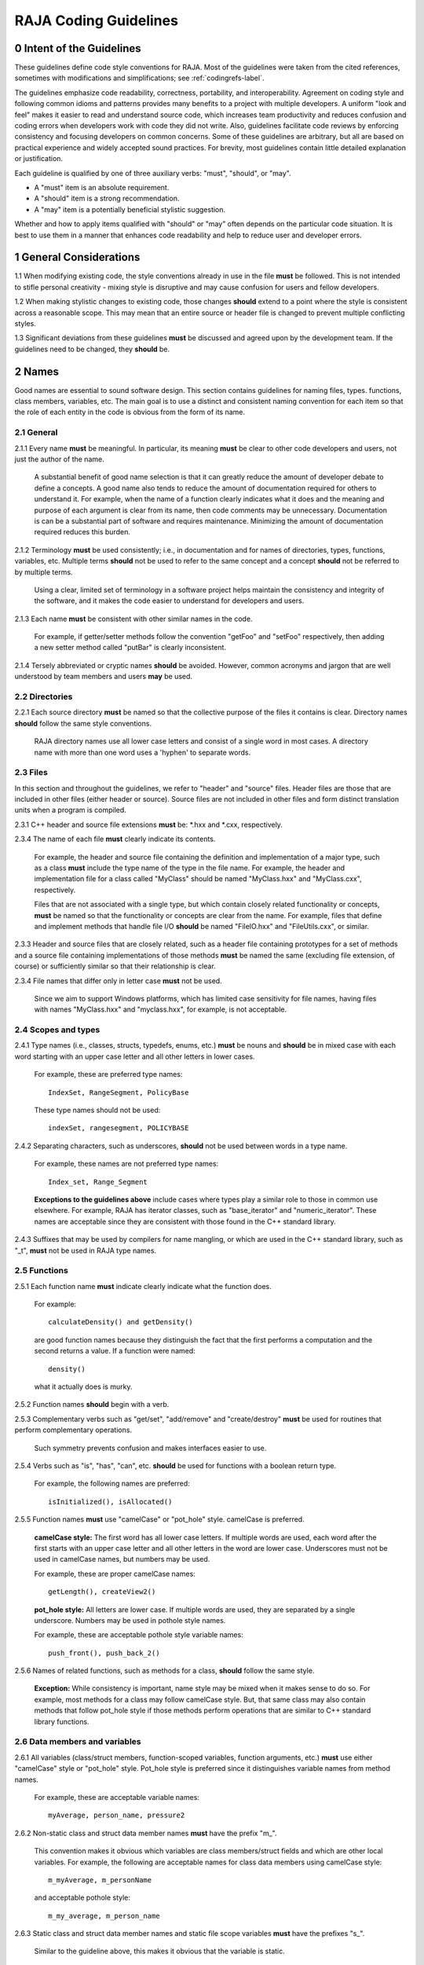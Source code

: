 .. ##
.. ## Copyright (c) 2016, Lawrence Livermore National Security, LLC.
.. ##
.. ## Produced at the Lawrence Livermore National Laboratory.
.. ##
.. ## All rights reserved.
.. ##
.. ## For release details and restrictions, please see the RAJA/LICENSE file.
.. ##

*********************************
RAJA Coding Guidelines
*********************************

======================================================
0 Intent of the Guidelines
======================================================

These guidelines define code style conventions for RAJA. Most of the 
guidelines were taken from the cited references, sometimes with 
modifications and simplifications; see :ref:`codingrefs-label`.

The guidelines emphasize code readability, correctness, portability, and 
interoperability. Agreement on coding style and following common idioms 
and patterns provides many benefits to a project with multiple developers. 
A uniform "look and feel" makes it easier to read and understand source code, 
which increases team productivity and reduces confusion and coding errors 
when developers work with code they did not write. Also, guidelines 
facilitate code reviews by enforcing consistency and focusing developers on 
common concerns. Some of these guidelines are arbitrary, but all are based 
on practical experience and widely accepted sound practices. For brevity, 
most guidelines contain little detailed explanation or justification. 

Each guideline is qualified by one of three auxiliary verbs: 
"must", "should", or "may". 

* A "must" item is an absolute requirement. 
* A "should" item is a strong recommendation. 
* A "may" item is a potentially beneficial stylistic suggestion. 

Whether and how to apply items qualified with "should" or "may" often depends
on the particular code situation. It is best to use them in a manner that
enhances code readability and help to reduce user and developer errors.


=========================================================
1 General Considerations
=========================================================

1.1 When modifying existing code, the style conventions already in
use in the file **must** be followed. This is not intended to
stifle personal creativity - mixing style is disruptive and 
may cause confusion for users and fellow developers.

1.2 When making stylistic changes to existing code, those changes **should** 
extend to a point where the style is consistent across a reasonable scope. 
This may mean that an entire source or header file is changed to prevent
multiple conflicting styles.

1.3 Significant deviations from these guidelines **must** be discussed and
agreed upon by the development team. If the guidelines need to be changed,
they **should** be.


========
2 Names
========

Good names are essential to sound software design.
This section contains guidelines for naming files, types. functions, 
class members, variables, etc. The main goal is to use a distinct and 
consistent naming convention for each item so that the role of each entity 
in the code is obvious from the form of its name.

-----------
2.1 General
-----------

2.1.1 Every name **must** be meaningful. In particular, its meaning **must** 
be clear to other code developers and users, not just the author of the name.

      A substantial benefit of good name selection is that it can greatly
      reduce the amount of developer debate to define a concepts. A good name
      also tends to reduce the amount of documentation required for others to
      understand it. For example, when the name of a function clearly indicates
      what it does and the meaning and purpose of each argument is clear from
      its name, then code comments may be unnecessary. Documentation is
      can be a substantial part of software and requires maintenance. 
      Minimizing the amount of documentation required reduces this burden.

2.1.2 Terminology **must** be used consistently; i.e., in documentation and 
for names of directories, types, functions, variables, etc. Multiple terms 
**should** not be used to refer to the same concept and a concept **should** 
not be referred to by multiple terms.

      Using a clear, limited set of terminology in a software project helps
      maintain the consistency and integrity of the software, and it makes
      the code easier to understand for developers and users.

2.1.3 Each name **must** be consistent with other similar names in the code.

      For example, if getter/setter methods follow the convention "getFoo"
      and "setFoo" respectively, then adding a new setter method called
      "putBar" is clearly inconsistent.

2.1.4 Tersely abbreviated or cryptic names **should** be avoided. However, 
common acronyms and jargon that are well understood by team members and
users **may** be used.


--------------------
2.2 Directories
--------------------

2.2.1 Each source directory **must** be named so that the collective purpose 
of the files it contains is clear. Directory names **should** follow
the same style conventions. 

      RAJA directory names use all lower case letters and consist of a single 
      word in most cases. A directory name with more than one word uses 
      a 'hyphen' to separate words.


--------------
2.3 Files
--------------

In this section and throughout the guidelines, we refer to "header" and
"source" files. Header files are those that are included in other files
(either header or source). Source files are not included in other files and
form distinct translation units when a program is compiled.

2.3.1 C++ header and source file extensions **must** be: \*.hxx and \*.cxx, 
respectively.

2.3.4 The name of each file **must** clearly indicate its contents.

      For example, the header and source file containing the definition and
      implementation of a major type, such as a class **must** include the 
      type name of the type in the file name. For example, the header and
      implementation file for a class called "MyClass" should be named 
      "MyClass.hxx" and "MyClass.cxx", respectively.

      Files that are not associated with a single type, but which contain 
      closely related functionality or concepts, **must** be named so that
      the functionality or concepts are clear from the name. For example,
      files that define and implement methods that handle file I/O **should** 
      be named "FileIO.hxx" and "FileUtils.cxx", or similar.

2.3.3 Header and source files that are closely related, such as a header file
containing prototypes for a set of methods and a source file containing
implementations of those methods **must** be named the same (excluding 
file extension, of course) or sufficiently similar so that their 
relationship is clear.

2.3.4 File names that differ only in letter case **must** not be used.

      Since we aim to support Windows platforms, which has limited case
      sensitivity for file names, having files with names "MyClass.hxx" 
      and "myclass.hxx", for example, is not acceptable. 


------------------------
2.4 Scopes and types
------------------------

2.4.1 Type names (i.e., classes, structs, typedefs, enums, etc.) **must** be 
nouns and **should** be in mixed case with each word starting with 
an upper case letter and all other letters in lower cases.

      For example, these are preferred type names::

         IndexSet, RangeSegment, PolicyBase

      These type names should not be used::

         indexSet, rangesegment, POLICYBASE

2.4.2 Separating characters, such as underscores, **should** not be used 
between words in a type name.

      For example, these names are not preferred type names::

         Index_set, Range_Segment

      **Exceptions to the guidelines above** include cases where types
      play a similar role to those in common use elsewhere. For example, RAJA 
      has iterator classes, such as "base_iterator" and "numeric_iterator". 
      These names are acceptable since they are consistent with those found 
      in the C++ standard library.

2.4.3 Suffixes that may be used by compilers for name mangling, or 
which are used in the C++ standard library, such as "\_t", **must** not 
be used in RAJA type names.


------------------------
2.5 Functions
------------------------

2.5.1 Each function name **must** indicate clearly indicate what the 
function does. 

      For example::

        calculateDensity() and getDensity()

      are good function names because they distinguish the fact that the
      first performs a computation and the second returns a value. If a
      function were named::

        density()

      what it actually does is murky.

2.5.2 Function names **should** begin with a verb.

2.5.3 Complementary verbs such as  "get/set", "add/remove" and "create/destroy"
**must** be used for routines that perform complementary operations.

      Such symmetry prevents confusion and makes interfaces easier to use.

2.5.4 Verbs such as "is", "has", "can", etc. **should** be used for functions 
with a boolean return type.

      For example, the following names are preferred::

         isInitialized(), isAllocated()

2.5.5 Function names **must** use "camelCase" or "pot_hole" style. camelCase 
is preferred. 

      **camelCase style:** The first word has all lower case letters.
      If multiple words are used, each word after the first starts with
      an upper case letter and all other letters in the word are lower case.
      Underscores must not be used in camelCase names, but numbers may be used.

      For example, these are proper camelCase names::

         getLength(), createView2()

      **pot_hole style:** All letters are lower case. If multiple
      words are used, they are separated by a single underscore. Numbers
      may be used in pothole style names.

      For example, these are acceptable pothole style variable names::

         push_front(), push_back_2()

2.5.6 Names of related functions, such as methods for a class, **should** 
follow the same style.
 
      **Exception:** While consistency is important, name style may be mixed 
      when it makes sense to do so. For example, most methods for a class may 
      follow camelCase style. But, that same class may also contain methods 
      that follow pot_hole style if those methods perform operations that are
      similar to C++ standard library functions.


-----------------------------------
2.6 Data members and variables
-----------------------------------

2.6.1 All variables (class/struct members, function-scoped variables, function
arguments, etc.) **must** use either "camelCase" style or "pot_hole" style. 
Pot_hole style is preferred since it distinguishes variable names from 
method names.

       For example, these are acceptable variable names::

         myAverage, person_name, pressure2

2.6.2 Non-static class and struct data member names **must** have the 
prefix "m\_".

      This convention makes it obvious which variables are class 
      members/struct fields and which are other local variables. For 
      example, the following are acceptable names for class data members using
      camelCase style::

         m_myAverage, m_personName

      and acceptable pothole style::

         m_my_average, m_person_name

2.6.3 Static class and struct data member names and static file scope variables
**must** have the prefixes "s\_".

      Similar to the guideline above, this makes it obvious that the variable
      is static.

2.6.4 Verbs, such as "is", "has", "can", etc., **should** be used for boolean 
variables (i.e., either type bool or integer that indicates true/false).

      For example, these names are preferred::

         m_is_initialized, has_license

      to these names::

         m_initialized, license

2.6.5 A variable that refers to a non-fundamental type **should** give an 
indication of its type.

      For example,::

         Topic* my_topic;

      is clearer than::

         Topic* my_value;


------------------------------------
2.7 Macros and enumeration constants
------------------------------------

2.7.1 Preprocessor macro constants **must** be named using all uppercase 
letters and underscores should be used between words.

      For example, these are acceptable macro names::

         MAX_ITERATIONS, READ_MODE

      These are not acceptable::

         maxiterations, readMode

2.7.2 The name of each enumeration value **should** start with a capital letter
and use an underscore between words when multiple words are used.

       For example,::

          enum Orange
          {
             Navel,
             Valencia,
             Num_Orange_Types
          };


=====================================
3 Directory and File Organization
=====================================

This section contains basic directory and file organization guidelines.
These guidelines help make it easy to locate a file and
to locate essential information in a file easily and quickly.

----------------
3.1 Directories
----------------

3.1.1 The contents of each directory and file **must** be well-defined and
limited so that it can be named to clearly indicate its contents. 
The goal is to prevent directories and files from becoming bloated with 
too many or diverse concepts.


-------------------------------------
3.2 File location
-------------------------------------

3.2.1 Header files and associated implementation files **should** reside in 
the same directory, which is a common practice for C++ libraries, unless
there is a good reason to do otherwise.

3.2.2 Each file **must** reside in the directory that corresponds to the code 
functionality supported by the contents of the file.


---------------------------------------------------------
3.3 General header file guidelines
---------------------------------------------------------

Consistently-applied conventions and header file organization can significantly
improve user understanding and developer productivity. This section provides 
general header file guidelines. In section :ref:`headerorg-label`, we describe 
recommended header file organization.

3.3.1 A header file **may** contain multiple type definitions (e.g., structs, 
classes, enums, etc.). However, type definitions and function declarations in 
a header file **must** be related closely and/or support the primary type for 
which the file is named.

3.3.2 A header file **must** be self-contained and self-sufficient.

      Specifically, each header file

      * **Must** have proper header file include guards 
        (see :ref:`headerorg-label`) to prevent multiple inclusion. The macro 
        symbol name for each guard must be chosen to guarantee uniqueness 
        within a compilation unit.
      * **Must** include all other headers and/or forward declarations it 
        needs to be compiled standalone. In addition, a file **should not** 
        rely on symbols defined in other header files it includes; the 
        other files **should** be included explicitly.
      * **Must** contain implementations of all generic templates and inline
        methods defined in it. A compiler will require the full definitions of
        these constructs to be seen in every source file that uses them.

        **Note:** Function templates or class template members whose 
        implementations are fully specialized with all template arguments 
        **must** be defined in an associated source file to avoid linker 
        errors. Fully specialized templates are not templates and 
        are treated just like regular functions.

3.3.3 Header files **should** use forward declarations instead of header file 
inclusions when possible. This may speed up compilation, especially when 
recompiling after header files change.

      **Exceptions:**

      * Header files that define external APIs for RAJA **must**
        include all header files for all types that appear in the API. This
        makes use of the API much easier.
      * When using a function, such as an inline method or template, that is
        implemented in a header file, the header file containing the
        implementation **must** be included.
      * Similarly, when using C++ standard library types in a header file, it
        **may** be preferable to include the actual headers (rather than 
        forward reference headers (e.g., 'iosfwd') in the header file to 
        make it easier to use. This avoids having explicit
        inclusion of standard headers wherever the header file is used.

3.3.4 A forward type declaration **must** be used in a header file when an 
include statement would result in a circular dependency among header files. 

3.3.5 Extraneous header files or forward declarations (i.e., those not 
required for standalone compilation) **must not** be included in header files.

      Spurious header file inclusions, in particular, introduce spurious file
      dependencies, which can increase compilation time unnecessarily.

3.3.6 Header file include statements **should** use the same ordering pattern 
for all files.

      This improves code readability, helps to avoid misunderstood
      dependencies, and insures successful compilation regardless of
      dependencies in other files. A common, recommended header file 
      inclusion ordering scheme is:

      #. Related header (e.g., class header in class implementation file)
      #. C library headers (if needed)
      #. C++ library headers
      #. Headers from other libraries
      #. Project headers

      Also, code is easier to understand when include files are ordered
      alphabetically within each of these sections and a blank line is
      inserted between sections. Also, adding comments that describe the
      header file categories are sometimes useful.  For example,

.. code-block:: cpp

         // Related header
         #include "MyClass.hpp"

         // C standard library (including non-std unistd.h)
         #include <stdio.h>
         #include <unistd.h>

         // C++ standard library
         #include <unordered_map>
         #include <vector>

         // "base" library headers
         #include "base/Port.hxx"

         // Headers from this project
         #include "MyOtherClass.hpp"

3.3.7 A "typedef" statement, when used, **should** appear in the header file 
where the type is defined. 

      This practice helps ensure that all names associated with a given type
      are available when the appropriate header file is used and eliminates
      potentially inconsistent type names.

3.3.8 Routines **should** be ordered and grouped in a header file so that
code readability and understanding are enhanced.

      For example, all related methods should be grouped together. Also,
      public methods, which are part of an interface, should appear before 
      private methods.

3.3.9 The name of each function argument **must** be specified in a header 
file declaration. Also, names in function declarations and definitions 
**must** match.

       For example, this is not an acceptable function declaration::

          void doSomething(int, int, int);

3.3.10 Each function, type, and variable declaration in a header file **must** 
be documented according to the guidelines in Section 4.

       **Exception:** A set of short, simple functions (e.g., inline functions)
       with related functionality **may** be grouped together and described 
       with a single documentation prologue if the result is clearer and more 
       concise documentation. Good names that are self-explanatory are 
       generally preferable to writing (and maintaining!) documentation.


.. _headerorg-label:

---------------------------------------------------------
3.4 Header file content organization
---------------------------------------------------------

Content **must** be organized consistently in all header files. The file 
layout described here is recommended. The following summary uses numbers 
and text to illustrate the basic structure. Details about individual items 
are contained in the guidelines after the summary.

.. code-block:: cpp

   // (1) Doxygen file prologue

   // (2a) Header file include guard, e.g.,
   #ifndef MYCLASS_HPP
   #define MYCLASS_HPP

   // (3) RAJA copyright and release statement

   // (4) Header file inclusions (when NEEDED in lieu of forward declarations)
   #include "..."

   // (5) Forward declarations NEEDED in header file (outside of RAJA namespace)
   class ...;

   // (6a) RAJA namespace declaration
   namespace RAJA {

   // (7a) RAJA internal namespace (if used); e.g.,
   namespace awesome {

   // (8) Forward declarations NEEDED in header file (in RAJA namespace(s))
   class ...;

   // (9) Type definitions (class, enum, etc.) with Doxygen comments e.g.,
   /*!
    * \brief Brief ...summary comment text...
    *
    * ...detailed comment text...
    */
   Class MyClass {
      ...
   };

   // (7b) RAJA internal namespace closing brace (if needed)
   } // awesome namespace closing brace

   // (6b) RAJA namespace closing brace
   } // RAJA namespace closing brace

   // (2b) Header file include guard closing endif */
   #endif // closing endif for header file include guard


3.4.1 Each header file **must** begin with a Doxygen file prologue (item 1).

      See Section 4 for details.

3.4.2 The contents of each header file **must** be guarded using a 
preprocessor directive that defines a unique "guard name" for the header.

      The guard must appear immediately after the file prologue and use the
      '#ifndef' directive (item 2a); this requires a closing '#endif' 
      statement at the end of the file (item 2b). The preprocessor constant 
      must use the file name followed by "_HPP"; e.g., "MYCLASS_HPP" as above.

3.4.3 Each header file **must** contain a comment section that includes the 
RAJA copyright and release statement (item 3).

      See Section 4 for details.

3.4.4 All necessary header file inclusion statements (item 4) **must** 
appear immediately after copyright and release statement and before any 
forward declarations, type definitions, etc.

3.4.5 Any necessary forward declarations (item 5) for types defined outside 
the RAJA namespace **must** appear after the header include statements
and before the RAJA namespace statement.

3.4.6 All types defined and methods defined in a header file **must** be 
included in a namespace.

      Either the main "RAJA" namespace (item 6) or a namespace
      nested within the RAJA namespace (item 7) may be used, or 
      both may be used. A closing brace ( "}" ) is required to close each
      namespace declaration (items 6b and 7b) before the closing '#endif' 
      for the header file include guard.

3.4.7 Forward declarations needed **must** appear first in the "RAJA" or 
nested namespace before any other statements (item 8).

3.4.8 All class and other type definitions (item 9) **must** appear 
after header file inclusions and forward declarations. A proper class 
prologue **must** appear before the class definition; see Section 4 
for details.


---------------------------------------------------------
3.5 General source file guidelines
---------------------------------------------------------

Consistently-applied conventions and source file organization can help
developer productivity. This section provides general source file 
guidelines. In section :ref:`sourceorg-label`, we describe recommended source
file organization.

3.5.1 Each source file **must** have an associated header file with a matching
name, such as "Foo.hxx" for the source file Foo.cxx".

      **Exceptions:** Test files may not require headers.

3.5.2 Unnecessary header files **should not** be included in source files 
(i.e.,headers not needed to compile the file standalone).

      Such header file inclusions introduce spurious file dependencies, which
      may increases compilation time unnecessarily.

3.5.3 The order of routines implemented in a source file **should** match the 
order in which they appear in the associated header file.

      This makes the methods easier to locate and compare with documentation
      in the header file.

3.5.4 Each function implementation in a source file **should** be documented 
following to the guidelines in Section 4.


.. _sourceorg-label:

---------------------------------------------------------
3.6 Source file content organization
---------------------------------------------------------

Content **must** be organized consistently in all source files. The file 
layout described here is recommended. The following summary uses numbers 
and text to illustrate the basic structure. Details about individual items 
are contained in the guidelines after the summary.

.. code-block:: cpp

   // (1) Doxygen file prologue

   // (2) RAJA copyright and release statement

   // (3) Header file inclusions (only those that are NECESSARY)
   #include "..."

   // (4a) RAJA namespace declaration
   namespace RAJA {

   // (5a) RAJA internal namespace (if used); e.g.,
   namespace awesome {

   // (6) Initialization of static variables and data members, if any; e.g.,
   Foo* MyClass::s_shared_foo = 0;

   // (7) Implementation of static class member functions, if any

   // (8) Implementation of non-static class members and other methods

   // (5b) Internal namespace closing brace (if needed)
   } // awesome namespace closing brace

   // (4b) RAJA namespace closing brace
   } // RAJA namespace closing brace


3.6.1 Each source file **must** begin with a Doxygen file prologue (item 1).

      See Section 4 for details.

3.6.2 Each source file **must** contain a comment section that includes the
      RAJA copyright and release statement (item 3).

      See Section 4 for details.

3.6.3 All necessary header file include statements (item 2) **must**
      appear immediately after the copyright and release statement and 
      before any implementation statements in the file.

3.6.4 All contents in a source file **must** follow the same namespace 
inclusion pattern as its corresponding header file (see item 3.4.6).

      Either the main "RAJA" namespace (item 4a) or internal namespace 
      (item 5a) may be used, or both may be used. A closing brace ( "}" ) 
      is required to close each namespace declaration (items 4b and 5b).

3.6.5 When used, static variables and class data members **must** be 
      initialized explicitly in the class source file before any method
      implementations (item 6).


=====================================
4 Scope
=====================================

---------------------------------------------------------
4.1 Namespaces
---------------------------------------------------------

4.1.1 All RAJA code **must** be included in the RAJA namespace.

4.1.2 When appropriate, RAJA code should be included in a nested namespace
with the RAJA namespace.

4.1.3 The 'using directive' **must not** be used in any header file.

      Applying this directive in a header file leverages a bad decision to
      circumvent the namespace across every file that directly or indirectly
      includes that header file. Note that this guideline implies that each
      type name appearing in a header file **must be fully-qualified** (i.e.,
      using the namespace identifier and scope operator) if it resides in a
      different namespace than the contents of the file.

4.1.4 The 'using directive' **may** be used in a source file to avoid using a 
fully-qualified type name at each declaration. Using directives **must** appear
after all "#include" directives in a source file.

4.1.5 When only parts of a namespace are used in an implementation file, only 
those parts **should** be included with a using directive instead of the 
entire namespace contents.

      For example, if you only need the standard library vector container form
      the "std" namespace, it is preferable to use::

         using std::vector;

      rather than::

         using namespace std;

4.1.6 Non-member functions that are meant to be used only internally to a 
single source file **should** be placed in the unnamed namespace to make
them invisible outside the file.

      This guarantees link-time name conflicts will not occur. For example::

         namespace {
            void myInternalFunction();
         }

4.1.7 Local variables **should** be declared in the narrowest scope possible 
and as close to first use as possible.

      Minimizing variable scope makes source code easier to comprehend and
      may have performance and other benefits. For example, declaring a loop 
      index inside a for-loop statement such as::

         for (int ii = 0; ...) {

      is preferable to::

         int ii;
         ...
         for (ii = 0; ...) {

      **Exception:** When a local variable is an object, its constructor and
      destructor may be invoked every time a scope (such as a loop) is entered
      and exited, respectively. Thus, instead of this::

         for (int ii = 0; ii < 1000000; ++ii) {
            Foo f;
            f.doSomethingCool(ii);
         }

      it may be more efficient to do this::

         Foo f;
         for (int ii = 0; ii < 1000000; ++ii) {
            f.doSomethingCool(ii);
         }

4.1.8 A reference to any item in the global namespace (which should be rare 
if needed at all) **should** use the scope operator ("::") to make this clear.

      For example::

         int local_val = ::global_val;


---------------------------------------------------------
4.2 Classes
---------------------------------------------------------

4.2.1 Class members **must** be declared in the following order: 

      # "public"
      # "protected"
      # "private"

      That is, order method and data members in terms of 
      "decreasing scope of audience".

4.2.2 "Friend" declarations **should** be used rarely. When used, they 
**must** appear within the body of a class definition before any class 
member declarations.

      Note that placing "friend" declarations before the "public:" keyword 
      makes them private, which preserves encapsulation.

4.2.3 Static class members (methods or data) **must** be used rarely. In 
every case, their usage **must** be carefully reviewed by the team.

      When it is determined that a static member is needed, it **must** appear 
      first in the appropriate member section. Typically, static member 
      functions **should** be "public" and static data members **should** be 
      "private".

4.2.4 Class data members **should** be "private". If "public" or "protected" 
data members are even considered, this choice **must** be reviewed carefully 
by other team members.

      Information hiding is an essential aspect of good software engineering 
      and private data is the best means for a class to preserve its 
      invariants. Specifically, a class should maintain control of how object 
      state can be modified to minimize side effects. In addition, restricting
      direct access to class data enforces encapsulation and facilitates 
      design changes through refactoring.

4.2.5 Nested classes **should** be private unless they are part of the 
enclosing class interface.

      For example::

         class Outer
         {
            // ...
         private:
            class Inner
            {
               // ...
            };
         };

      When only the enclosing class uses a nested class, making it private
      does not pollute the outer scope needlessly. Furthermore, nested classes
      may be forward declared within the enclosing class definition and then
      defined in the implementation file for the enclosing class. For example::

         class Outer
         {
            class Inner; // forward declaration

            // use name 'Inner' in Outer class definition
         };

         // In Outer.cxx implementation file...
         class Outer::Inner
         {
            // Inner class definition
         }

      This makes it clear that the nested class is only needed in the
      implementation and does not clutter the class definition.


========================================
5 Code Documentation
========================================

This section contains content and formatting guidelines for the code
documentation items mentioned in earlier sections. The aims of these 
guidelines are to:

   * Document files, data types, functions, etc. consistently.
   * Promote good documentation practices so that essential information is 
     presented clearly and lucidly, and which do not over-burden developers.
   * Generate source code documentation using the Doxygen system.


-----------------------------------------
5.1 General documentation considerations
-----------------------------------------

5.1.1 Documentation **should** only include what is essential for users and 
other developers to easily understand code. Comments **should** be limited to 
describing constraints, pre- and post-conditions, and other issues that 
are important, but not obvious. Extraneous comments (e.g., documenting 
"the obvious") **should** be avoided.

      Code that uses clear, descriptive names (functions, variables, etc.) and 
      clear logical structure is preferable to code that relies on a lot of 
      comments for understanding. To be useful, comments must be understood by 
      others and kept current with the actual code. Generally, maintenance 
      and understanding are better served by rewriting tricky, unclear code 
      than by adding comments to it.

5.1.2 New source code **must** be documented following the guidelines in this 
section. Documentation of existing code **should** be modified to conform to 
these guidelines when appropriate. 

      Documentation of existing code **should** be changed when significant code
      modifications are made (i.e., beyond bug fixes and small changes) and 
      when existing documentation is inadequate.

5.1.3 End-of-line comments **should** not be used to document code logic, 
since they tend to be less visible than other comment forms and may be 
difficult to format cleanly. 

      Short end-of-line comments **may** be useful for labeling closing braces 
      associated with nested loops, conditionals, for scope in general, and 
      for documenting local variable declarations.

5.1.4 All comments, except end-of-line comments, **should** be indented to 
match the indentation of the code they are documenting. Multiple line comment 
blocks **should** be aligned vertically on the left.

5.1.5 To make comment text clear and reduce confusion, code comments 
**should** be written in grammatically-correct complete sentences or 
easily understood sentence fragments.

5.1.6 Comments **should** be clearly delimited from executable code with blank 
lines and "blocking characters" (see examples below) to make them stand out 
and, thus, improve the chances they will be read.

5.1.7 White space, such as blank lines, indentation, and vertical alignment 
**should** be used in comment blocks to enhance readability, emphasize 
important information, etc.


--------------------------------------------------------------------
5.2 General Doxygen usage guidelines and summary of common commands
--------------------------------------------------------------------

The Doxygen code documentation system uses C or C++ style comment sections 
with special markings and Doxygen-specific commands to extract documentation 
from source and header files. Although Doxygen provides many sophisticated 
documentation capabilities and can generate a source code manual in a variety 
of formats such as LaTeX, PDF, and HTML, these guidelines address only a small 
subset of Doxygen syntax. The goal of adhering to a small, simple set of 
documentation commands is that developers will be encouraged to build useful 
documentation when they are writing code.


The Doxygen system interprets each documentation comment as either "brief" 
or "detailed". 

 - A brief comment is a concise statement of purpose for an item (usually no 
   more than one line) and starts with the Doxygen command "\\brief" 
   (or "@brief"). Brief comments appear in summary sections of the generated 
   documentation. They are typically seen before detailed comments when 
   scanning the documentation; thus good brief comments make it easier to 
   can or navigate a source code manual.

 - A detailed comment is any comment that is not identified as 'brief'.


5.2.1 Doxygen comment blocks **may** use either JavaDoc, Qt style, or one 
of the C++ comment forms described below.

      JavaDoc style comments consist of a C-style comment block starting with
      two \*'s, like this::

         /**
          * ...comment text...
          */

      Qt style comments add an exclamation mark (!) after the opening of a
      C-style comment block,like this::

         /*!
          * ...comment text...
          */

      For JavaDoc or Qt style comments, the asterisk characters ("\*") on
      intermediate lines are optional, but encouraged.

      C++ comment block forms start each line with an additional slash::

         ///
         /// ...comment text...
         ///

      or an exclamation mark::

         //!
         //! ...comment text...
         //!

      For these C++ style comment forms, the comment delimiter is required on
      each line.

5.2.2 Whichever Doxygen comment block style is used, it **must** be the same 
within a file.

5.2.3 When adding documentation to existing code, the new comments **must** 
use the same comment forms as the existing documentation.

5.2.4 Most Doxygen comments **should** appear immediately before the items they describe; i.e., no blank lines between comment and item.

      **Exception:** Inline Doxygen comments for class/struct data members, 
      enum values, function arguments, etc. **must** appear after the item 
      **on the same line** and **must** use the following syntax::

          /*!< ...comment text... */

      Note that the "<" character must appear immediately after the opening of
      the Doxygen comment (with no space before). This tells Doxygen that the
      comment applies to the item immediately preceding the comment. See
      examples in later sections.

5.2.5 When an item is documented using the Doxygen inline form above, the
comment **should** not span multiple lines.

5.2.5 A "brief" description **should** be provided in the Doxygen comment 
section for each of the following items: 

      * A type definition (i.e., class, struct, typedef, enum, etc.) 
      * A macro definition
      * A struct field or class data member
      * A class member function declaration (in the header file class 
        definition) 
      * An unbound function signature (in a header file)
      * A function implementation (when there is no description in the 
        associated header file)

5.2.6 Important information of a more lengthy nature (e.g., usage examples
spanning multiple lines) **should** be provided for files, major data types 
and definitions, functions, etc. when needed. A detailed comment **must** be 
separated from a brief comment in the same comment block with a line containing
no documentation text.

5.2.7 Summary of commonly used Doxygen commands

This Section provides an overview of commonly used Doxygen commands.
Please see the `Doxygen guide <http://www.stack.nl/~dimitri/doxygen/manual/index.html>`_ for more details and information about other commands.

Note that to be processed properly, Doxygen commands **must** be preceded with 
either "\\" or "\@" character. For brevity, we use "\\" for all commands 
described here.

   * **\\brief** The "brief" command is used to begin a brief description of 
     a documented item. The brief description ends at the next blank line.
   * **\\file** The "file" command is used to document a file. Doxygen requires
     that to document any global item (function, typedef, enum, etc.), the file
     in which it is defined must be documents. 
   * **\\if** and **\\endif** The "if" command, followed by a label, defines 
     the start of a conditional documentation section. The section ends with a
     matching "endif" command. Conditionals are typically used to 
     enable/disable documentation sections. For example, this may be useful if
     a project wants to provide documentation of all private class members 
     for developer documentation, but wants to hide private members in 
     documentation for users. Conditional sections are disabled by default 
     and must be explicitly enabled in the Doxygen configuration file. 
     Conditional blocks can be nested; nested sections are only enabled if 
     all enclosing sections are. The "\\elseif" command is also available to 
     provide more sophisticated control of conditional documentation.
   * **\\name** The "name" command, followed by a name containing no blank 
     spaces, is used to define a name that can be referred to elsewhere 
     in the documentation (via a link).
   * **\\param** The "param" command documents a function parameter/argument.
     It is followed by the parameter name and description. The "\\param" 
     command can be given an optional attribute to indicate usage of the 
     function argument; possible values are "[in]", "[out]", and "[in,out]".
   * **\\return** The "return" command is used to describe the return value 
     of a function.
   * **\\sa** The "sa" command (i.e., "see also") is used to refer (and 
     provide a link to) another documented item. It is followed by the target 
     of the reference (e.g., class/struct name, function name, documentation 
     page, etc.).
   * **\@{** and **\@}**  These two-character sequences begin and end a 
     grouping of documented items. Optionally, the group can be given a name 
     using the "name" command. Groups are useful for providing additional 
     organization in the documentation, and also when several items can be 
     documented with a single description (e.g., a set of simple, related 
     functions). 
   * **\\verbatim, \\endverbatim** The "verbatim/endverbatim" commands are 
     used to start/stop a block of text that is to appear exactly as it is 
     typed, without additional formatting, in the generated documentation.
   * **-** and **-#** The "-" and "-#" symbols begin an item in a bulleted 
     list or numbered list, respectively. In either case, the item ends at 
     the next blank line or next item.
   * **\\b** and **\\e** These symbols are used to make the next word bold or 
     emphasized/italicized, respectively, in the generated documentation.
   

--------------------------------------------------------------------
5.3 Copyright and release statement
--------------------------------------------------------------------

5.3.1 Each file **must** contain a comment section that includes the RAJA 
release information (using whichever comment characters are appropriate for the language the file is written in). In the interest of brevity, the complete
release statement is summarized here to show the essential information. It 
can be found in any of the RAJA files.

.. code-block:: cpp

   //~~~~~~~~~~~~~~~~~~~~~~~~~~~~~~~~~~~~~~~~~~~~~~~~~~~~~~~~~~~~~~~~~~~~~//
   // Copyright (c) 2016, Lawrence Livermore National Security, LLC.
   // 
   // Produced at the Lawrence Livermore National Laboratory.
   //
   // LLNL-CODE-689114
   //
   // All rights reserved.
   //
   // This file is part of RAJA.
   //
   // For additional details, please also read RAJA/README-license.txt.
   //
   // ...
   //
   //~~~~~~~~~~~~~~~~~~~~~~~~~~~~~~~~~~~~~~~~~~~~~~~~~~~~~~~~~~~~~~~~~~~~~//


--------------------------------------------------------------------
5.4 File documentation
--------------------------------------------------------------------

5.4.1 Each header file that declares a global type, method, etc. **must** 
have a Doxygen file prologue similar to the following:

.. code-block:: cpp

   /*!
    ***************************************************************************
    *
    * \file ...optional name of file...
    *
    * \brief A brief statement describing the file contents/purpose. (optional)
    *
    * Optional detailed explanatory notes about the file.
    *
    ****************************************************************************
    */

5.4.2 The Doxygen command "\\file" **must** appear first in the file prologue.

      The "\\file" command identifies the comment section as documentation 
      for the file. Doxygen requires that the file itself must be documented 
      for documentation to be generated for any global item (global function, 
      typedef, enum, etc.) defined in the file.

      The file name may include (part of) the path if the file name is not 
      unique. If the file name is omitted on the line after the "\\file" 
      command, then any documentation in the comment block will belong to 
      the file in which it is located instead of the summary documentation 
      in the listing of documented files.

5.4.3 A brief statement of purpose for the file **should** appear as the first 
comment after the file command. If included, the brief statement, **must** be 
preceded by the "\\brief" command.

5.4.4 Any detailed notes about the file **may** be included after the brief 
comment. If this is done, the detailed comments **must** be separated from 
the brief statement by a line containing no documentation text.


--------------------------------------------------------------------
5.5 Type documentation
--------------------------------------------------------------------

5.5.1 Each type and macro definition appearing in a header file **must** have 
a Doxygen type definition comment prologue immediately before it. For example

.. code-block:: cpp

   /*!
    ****************************************************************************
    *
    * \brief A brief statement of purpose of the type or macro.
    *
    * Optional detailed information that is helpful in understanding the
    * purpose, usage, etc. of the type/macro ...
    *
    * \sa optional cross-reference to other types, functions, etc...
    * \sa etc...
    *
    * \warning This class is only partially functional.
    *
    ****************************************************************************
    */

**Note that Doxygen requires that a compound entity, such as a class, struct, 
etc. be documented in order to document any of its members.**

5.5.2 A brief statement describing the type **must** appear as the first text 
comment using the Doxygen command "\\brief".

5.5.3 Important details about the item **should** be included after the brief 
comment and, if included, **must** be separated from the brief comment by a 
blank line.

5.5.4 Cross-references to other items, such as other related types **should** 
be included in the prologue to enhance the navigability of the documentation. 

      The Doxygen command "\\sa" (for "see also") **should** appear before each
      such cross-reference so that links are generated in the documentation.

5.5.5 Caveats or limitations about the documented type **should** be noted 
using the "\\warning" Doxygen command as shown above.


--------------------------------------------------------------------
5.6 Function documentation
--------------------------------------------------------------------

5.6.1 Each unbound function **should** be be documented with a function 
prologue in the header file where its prototype appears or in a source file 
immediately preceding its implementation.

5.6.2 Since C++ class member functions define the class interface, they 
**should** be documented with a function prologue immediately preceding 
their declaration in the class definition.

The following examples show two function prologue variations that may 
be used to document a method in a class definition. The first shows how
to document the function arguments in the function prologue.

.. code-block:: cpp

      /*!
       *************************************************************************
       *
       * \brief Initialize a Foo object with given operation mode.
       *
       * The "read" mode means one thing, while "write" mode means another.
       *
       * \return bool indicating success or failure of initialization.
       *              Success returns true, failure returns false.
       *
       * \param[in] mode OpMode enum value specifying initialization mode.
       *                 ReadMode and WriteMode are valid options.
       *                 Any other value generates a warning message and the
       *                 failure value ("false") is returned.
       *
       *************************************************************************
       */
       bool initMode(OpMode mode);

The second example shows how to document the function argument inline.

.. code-block:: cpp

      /*!
       ************************************************************************
       *
       * @brief Initialize a Foo object to given operation mode.
       *
       * The "read" mode means one thing, while "write" mode means another.
       *
       * @return bool value indicating success or failure of initialization.
       *             Success returns true, failure returns false.
       *
       *************************************************************************
       */
       bool initMode(OpMode mode /*!< [in] ReadMode, WriteMode are valid options */ );

Note that the first example uses the "\\" character to identify Doxygen 
commands; the second uses "@". 

5.6.3 A brief statement of purpose for a function must appear as the first 
text comment after the Doxygen command "\\brief" (or "@brief"). 

5.6.4 Any detailed function description, when included, **must** appear 
after the brief comment and **must** be separated from the brief comment by 
a line containing no text.

5.6.4 If the function has a non-void return type, the return value **should** 
be documented in the prologue using the Doxygen command "\return" 
(or "@return") preceding a description of the return value. 

      Functions with "void" return type and C++ class constructors and 
      destructors **should not** have such documentation.

5.6.5 Function arguments **should** be documented in the function prologue 
or inline (as shown above) when the intent or usage of the arguments is not 
obvious. 

      The inline form of the comment may be preferable when the argument 
      documentation is short. When a longer description is provided (such as 
      when noting the range of valid values, error conditions, etc.) the 
      description **should** be placed within the function prologue for 
      readability. However, the two alternatives for documenting function 
      arguments **must not** be mixed within the documentation of a single 
      function to reduce confusion. 

      In any case, superfluous documentation should be avoided. For example, 
      when there are one or two arguments and their meaning is obvious from 
      their names or the description of the function, providing no comments is 
      better than cluttering the code by documenting the obvious. Comments 
      that impart no useful information are distracting and less helpful than 
      no comment at all.

5.6.6 When a function argument is documented in the prologue comment section, 
the Doxygen command "\param" **should** appear before the comment as in the 
first example above.

5.6.7. The "in/out" status of each function argument **should** be documented.

       The Doxygen "\param" command supports this directly by allowing such an
       attribute to be specified as "\param[in]", "\param[out]", or 
       "\param[in,out]". Although the inline comment form does not support 
       this, such a description **should** be included; e.g., by using "[in]", 
       "[out]", or "[in,out]" in the comment.

5.6.8 Short, simple functions (e.g., inline methods) **may** be grouped 
together and documented with a single descriptive comment when this is 
sufficient.

      An example of Doxygen syntax for such a grouping is::

         //@{
         //! @name Setters for data members

         void setMember1(int arg1) { m_member1 = arg1; }
         void setMember2(int arg2) { m_member2 = arg2; }

         //@}

5.6.9 Important implementation details (vs. usage detailed) about a function 
**should** be documented in the source file where the function is implemented,
rather than the header file where the function is declared.

      Header file documentation **should** include only purpose and usage 
      information germane to an interface. When a function has separate 
      implementation documentation, the comments **must** not contain Doxygen 
      syntax. Using Doxygen syntax to document an item in more than one location 
      (e.g., header file and source file) can cause undesired Doxygen 
      formatting issues and potentially confusing documentation.

      A member of a class may be documented as follows in the source file 
      for the class as follows (i.e., no Doxygen comments)::

        /*
         ***********************************************************************
         *
         * Set operation mode for a Foo object.
         *
         * Important detailed information about what the function does...
         *
         ***********************************************************************
         */
         bool Foo::initMode(OpMode mode)
         {
            ...function body...
         }


--------------------------------------------------------------------
5.7 Data member documentation
--------------------------------------------------------------------

5.7.1 Each struct field or class data member **should** have a descriptive 
comment indicating its purpose. 

     This comment may as appear as a prologue before the item, such as::

        /*!
         * \brief Brief statement describing the input mode...
         *
         * Optional detailed information about the input mode...
         */
        int m_input_mode;

     or, it may appear after the item as an inline comment such as::

        int m_input_mode; /*!< \brief Brief statement describing the input mode.... */

5.7.2 Regardless of which documentation form is used, a brief description 
**must** be included using the Doxygen command "\\brief".

5.7.3 Any detailed description of an item, if included, **must** appear after 
the brief comment and be separated from the brief comment with a line
containing no documentation text.

5.7.4 When a detailed comment is provided, or the brief statement requires 
more than one line, the prologue comment form **should** be used instead 
of the inline form to make the documentation easier to read.

5.7.6 If the names of data members are sufficiently clear that their meaning 
and purpose are obvious to other developers (which should be determined in 
a code review), then the members **may** be grouped together and documented 
with a single descriptive comment.

      An example of Doxygen syntax for such a grouping is::

         //@{
         //!  @name Data member description...

         int m_member1;
         int m_member2;
         ...
         //@}


========================================
6 Design for Correctness and Robustness
========================================

The guidelines in this section describe sound software engineering
practices that help enforce correctness and robustness and help
avoid mis-interpretation or confusion by others.


--------------------------------------------------------------------
6.1 General 
--------------------------------------------------------------------

6.1.1 Simplicity, clarity, ease of modification and extension **should** 
always be a main goal when writing new code or changing existing code. 

6.1.2 Each entity (class, struct, variable, function, etc.) **should** embody 
one clear, well-defined concept. 

      The responsibilities of an entity may increase as it is used in new and 
      different ways. However, changes that divert it from its original intent 
      **should** be avoided. Also, large, monolithic entities that provide too 
      much functionality or which include too many concepts tend to increase 
      code coupling and complexity and introduce undesirable side effects. 
      Smaller, clearly constrained objects are easier to write, test, maintain,
      and use correctly. Also, small, simple objects tend to get used more 
      often and reduce code redundancy. 

6.1.3 Global, complex, or opaque data sharing **should** be avoided. Shared 
data increases coupling and contention between different parts of a code base, 
which makes maintenance and modification difficult.

6.1.4 Static or global variables of class type **must not** be used.

      Due to indeterminate order of construction, their use may cause bugs
      that are very hard to find. Static or global variables that are pointers
      to class types **may** be used and must be initialized properly in a
      single source file.


---------------------------------------------------
6.2 Compiler-generated class methods
---------------------------------------------------

The guidelines in this section apply to class methods that may be 
*automatically generated* by a compiler, including constructors, destructors,
copy, and move methods. Developers should be aware of the conditions under
which compilers will and will not generate these methods. Developers should
also be aware of when compiler-generated methods suffice and when they do not.
After providing some guidelines, we discuss standard C++ rules that compilers
follow for generating class methods when they are not explicitly defined. 
See :ref:`automethods-label`.

The most important cases to pay attention to involve the destructor, copy
constructor, and copy-assignment operator. Classes that provide these methods,
either explicitly or compiler-generated, are referred to as *copyable*. Failing 
to follow the rules for these methods can be damaging due to errors or 
unexpected behavior. Rules involving the move constructor and move-assignment 
operator are less important since they mostly affect efficiency and not 
correctness. Copy operations can be used to accomplish the same end result
as move operations, just less efficiently. Move semantics are an important
optimization feature of C++. The C++11 standard requires compilers to use 
move operations instead of copy operations when certain conditions are 
fulfilled. Classes that provide move operations, either explicitly or 
compiler-generated, are referred to as *movable*.

6.2.1 Each class **must** follow the *Rule of Three* which states: if the 
destructor, copy constructor, or copy-assignment operator is explicitly 
defined, then the others **must** be defined.

      Compiler-generated and explicit versions of these methods **must not**
      be mixed. If a class requires one of these methods to be implemented, 
      it almost certainly requires all three to be implemented. 

      This rule helps guarantee that class resources are managed properly. 
      C++ copies and copy-assigns objects of user-defined types in various 
      situations (e.g., passing/returning by value, container manipulations, 
      etc.). These special member functions will be called, if accessible. 
      If they are not user-defined, they are implicitly-defined by the compiler.

      Compiler-generated special member functions are often incorrect 
      if a class manages a resource whose handle is an object of 
      non-class type. Consider a class data member which is a raw pointer to 
      an object. The compiler-generated class destructor will not free the 
      object. Also, the compiler-generated copy constructor and copy-assignment
      operator will perform a "shallow copy"; i.e., they will copy the value 
      of the pointer without duplicating the underlying resource.

6.2.2 A class that manages non-copyable resources through non-copyable handles, 
such as pointers, **should** declare the copy methods private and and leave 
them unimplemented.

      When the intent is that such methods should never be called, this is a 
      good way to help a compiler to catch unintended usage. For example::

	   class MyClass
	   {
	      // ...

	   private:
	      // The following methods are not implemented
	      MyClass();
	      MyClass(const MyClass&);
	      void operator=(const MyClass&);

	      // ...
	   };

      When code does not have access to the private members of a class tries 
      to use such a method, a compile-time error will result. If a class does 
      have private access and tries to use one of these methods an link-time 
      error will result. 

      This is another application of the "Rule of Three".

      **Exception:** If a class inherits from a base class that declares
      these methods private, the subclass need not declare the methods
      private. Including comments in the derived class header indicating that
      the the parent class enforces the non-copyable properties of the class
      is helpful.

6.2.3 When the compiler-generated versions are appropriate (i.e.,
correct and sufficiently fast), the default constructor, copy constructor, 
destructor, and copy assignment **may** be left undeclared. In this case, 
it is often helpful to add comments to the class header file indicating that 
the compiler-generated versions of these methods will be used.

6.2.4 If a class is default-constructable and has POD or bare pointer data 
members, its default constructor **must** be defined explicitly and the 
data members **must** be initialized explicitly. A compiler-generated version 
of a default constructor will not initialize such members, in general.

6.2.5 By convention, a functor class **should** have a copy constructor and 
copy-assignment operator. 

      Typically, the compiler-generated versions are sufficient when the class 
      has no state or non-POD data members. Since such classes are usually 
      small and simple, the compiler-generated versions of these methods 
      **may** be used without documenting the use of default value semantics 
      in the functor definition.


.. _automethods-label:

--------------------------------------------------------
6.3 Standard rules for compiler-generated class methods
--------------------------------------------------------

This section provides some background information related to the guidelines
in the previous section. There, we provide guidelines that help to decide 
when to define class methods that may be generated automatically by a compiler 
and when relying on compiler-generated versions suffices.  Here, we describe
the conditions under which compilers generate methods automatically.

Consider the following simple class::

   class MyClass
   {
   public:
      int x;
   };

How many methods does it have? None?

Actually, MyClass may have as many as **six** methods depending on how it is 
used: a default constructor, destructor, copy constructor, copy-assignment 
operator, move constructor, and move-assignment operator. Any of these may 
be generated by a compiler.

C++ compiler rules for generating class member functions are:

   * The parameter-less default constructor is generated if a class does
     not define *any* constructor and all base classes and data members
     are default-constructable. This means that once you declare a copy
     constructor (perhaps to disable the automatically provided one),
     the compiler will not supply a default constructor.
   * The destructor is automatically supplied if possible, based on the
     members and the base classes.
   * A copy constructor is generated if all base classes and members are
     copy-constructable. Note that reference members are copy-constructable.
   * The copy-assignment operator is generated if all base classes and members
     are copy-assignable. For this purpose, reference members are not
     considered copy-assignable.
   * A move constructor is supplied unless the class has any of the following: 
     a user-defined copy constructor, copy-assignment operator, 
     move-assignment operator, or destructor. If the move constructor cannot
     be implemented because not all base classes or members are
     move-constructable, the supplied move constructor will be defined
     as deleted.
   * A move-assignment operator is generated under the same conditions as 
     the move constructor.

The importance of understanding these rules and applying the guidelines in 
the previous section is underscored by the fact that compiler-generated 
methods may have different behaviors depending on how they are used. Here 
we provide some examples based on MyClass defined above.

If MyClass has a user-defined constructor, then

.. code-block:: cpp

    MyClass item1;

and

.. code-block:: cpp

    MyClass item2 = MyClass();

will both call the user-defined default constructor "MyClass()" and there is
only one behavior.

However, if MyClass relies on the compiler-generated constructor

.. code-block:: cpp

    MyClass item1;

performs *default initialization*, while

.. code-block:: cpp

    MyClass item2 = MyClass();

performs *value initialization*.

Default initialization calls the constructors of any base classes, and nothing
else. Since constructors for intrinsic types do not do anything, that means
all member variables will have garbage values; specifically, whatever values 
happen to reside in the corresponding addresses.

Value initialization also calls the constructors of any base classes. Then,
one of two things happens:

   * If MyClass is a POD class (all member variables are either intrinsic
     types or classes that only contain intrinsic types and have no
     user-defined constructor/destructor), all data is initialized to 0.
   * If MyClass is not a POD class, the constructor does not touch any data,
     which is the same as default initialization (so member variables have
     garbage values unless explicitly constructed otherwise).

Other points worth noting:

   * Intrinsic types, such as int, float, bool, pointers, etc. have
     constructors that do nothing (not even initialize to zero), destructors
     that do nothing, and copy constructors and copy assignment-ers that
     blindly copy bytes.
   * Comparison operators, such as "==" or "!=" are never automatically
     generated by a compiler, even if all base classes and members are
     comparable.



---------------------------------------------------
6.3 Class member initialization and copying
---------------------------------------------------

6.3.1 Each class data member **must** be initialized (using default values 
when appropriate) in every class constructor. That is, an initializer or
initialization **must** be provided for each class data member so that 
every object is in a well-defined state upon construction. 

      Generally, this requires a user-defined default constructor when a class 
      has POD members. Do not assume that a compiler-generated default 
      constructor will leave any member variable in a well-defined state.

      **Exception:** A class that has no data members, including one that 
      is derived from a base class with a default constructor that provides 
      full member initialization, does not require a user-defined default 
      constructor since the compiler-generated version will suffice.

6.3.2 When using initialization instead of assignment to set data member 
values in a constructor, data members **should** always be initialized 
in the order in which they appear in the class definition. 

      Compilers adhere to this order regardless of the order that members 
      appear in the class initialization list. So you may as well agree with 
      the compiler rules and avoid potential errors that could result when
      one member depends on the state of another.

6.3.3 A constructor **must not** call a virtual function on any data member 
object since an overridden method defined in a subclass cannot be called 
until the object is fully constructed. 

      There is no general guarantee that data members are fully-created 
      before a constructor exits.

6.3.4 All memory allocated in a class constructor **should** be de-allocated 
in the class destructor. 

      Note that the intent of constructors is to acquire resources and the 
      intent of destructors is to free those resources.

6.3.5 A user-supplied implementation of a class copy-assignment operator 
**should** check for assignment to self, **must** copy all data members 
from the object passed to operator, and **must** return a reference to "\*this".

      The *copy-and-swap* idiom **should** be used. 

6.3.6 All constructors and copy operations for a derived class **must** call 
the necessary constructors and copy operations for each of its base classes 
to insure that each object is properly allocated and initialized.


---------------------------------------------------
6.4 Inheritance
---------------------------------------------------

6.4.1 Polymorphism via inheritance and virtual methods **must** be used
judiciously in RAJA, if used at all. In the context of heterogeneous 
hardware environments, runtime polymorphism using virtual methods is
problematic; e.g., when objects are passed between host and device code using
CUDA, virtual methods cannot be called.

If inheritance is deemed a good solution for a particular situation, the 
following guidelines should be observed.

6.4.2 Deep inheritance hierarchies; i.e., more than 2 or 3 levels, **should**
be avoided.

6.4.3 Multiple inheritance **should** be restricted so that only one base 
class contains methods that are not "pure virtual".

6.4.4 One **should not** inherit from a class that was not designed to be a 
base class; e.g., if it does not have a virtual destructor.

      Doing so is bad practice and can cause problems that may not be reported 
      by a compiler; e.g., hiding base class members. To add functionality, 
      one **should** employ class composition rather than by "tweaking" an 
      existing class.

6.4.5 The destructor of a class that is designed to be a base class **must** 
be declared "virtual". 

      However, sometimes a destructor should not be declared virtual, such as 
      when deletion through a pointer to a base class object should be 
      disallowed.

6.4.6 If a virtual function in a base class is not expected to be overridden 
in any derived class, then the method **should not** be declared virtual.

6.4.7 If each derived class has to provide specific behavior for a base class 
virtual function, then it **should** be declared *pure virtual*.

6.4.8 Virtual functions **must not** be called in a class constructor or 
destructor. Doing so is undefined behavior. Even if it seems to work 
correctly, it is fragile and potentially non-portable.


--------------------------------------------------------------------
6.5 Const 
--------------------------------------------------------------------

6.4.1 The "const" qualifier **should** be used for variables and methods 
when appropriate to clearly indicate usage and to take advantage of 
compiler-based error-checking. For example, any class member function 
that does not change the state of the object on which it is called 
**should** be declared "const"

      Constant declarations can make code safer and less error-prone since they 
      enforce intent at compile time. They also improve code understanding
      because a constant declaration clearly indicates that the state
      of a variable or object will not change in the scope in which the 
      declaration appears.

6.5.2 Any class member function that does not change a data member of the 
associated class **must** be declared "const".

      This enables the compiler to detect unintended usage.

6.5.3 Any class member function that returns a class data member that 
should not be changed by the caller **must** be declared "const" and 
**must** return the data member as a "const" reference or pointer.

       Often, both "const" and non-"const" versions of member access functions
       are needed so that callers may declare the variable that holds the
       return value with the appropriate "const-ness".


--------------------------------------------------------------------
6.6 Inline Functions
--------------------------------------------------------------------

Function inlining is a compile time operation and the full definition of an 
inline function must be seen wherever it is called. Thus, the implementation
of every function to be inlined must be provided in a header file. 

Whether or not a function implemented in a header file is explicitly declared
inline using the "inline" keyword, the compiler decides if the function will 
be inlined. A compiler will not inline a function that it considers too 
long or too complex (e.g., if it contains complicated conditional logic). 
When a compiler inlines a function, it replace the function call with the 
body of the function. Most modern compilers do a good job of deciding when 
inlining is a good choice.

It is possible to specify function attributes and compiler flags that can
force a compiler to inline a function. Such options should be applied with 
care to prevent excessive inlining that may cause executable code bloat and/or 
may make debugging difficult.

**When in doubt, don't use the "inline" keyword and let the compiler decide 
whether to inline a function.**

6.6.1 Simple, short frequently called functions, such as accessors, that will
almost certainly be inlined by most compilers **should** be implemented inline 
in header files.

6.6.2 Class constructors **should not** be inlined. 

      A class constructor implicitly calls the constructors for its base 
      classes and initializes some or all of its data members, potentially 
      calling more constructors. If a constructor is inlined, the construction 
      and initialization needed for its members and bases will appear at every 
      object declaration.

      **Exception:** A class/struct that has only POD ("plain old data") 
      members, is not a subclass, and does not explicitly declare a destructor,
      can have its constructor safely inlined in most cases. 

6.6.3 Virtual functions **must not** be inlined due to polymorphism. 

      For example, do not declare a virtual class member function as::

         virtual void foo( ) { }

      In most circumstances, a virtual method cannot be inlined because a
      compiler must do runtime dispatch on a virtual method when it doesn't 
      know the complete type at compile time.

      **Exception:** It is safe to define an empty destructor inline in an
      abstract base class with no data members.


--------------------------------------------------------------------
6.7 Function and Operator Overloading
--------------------------------------------------------------------

6.7.1 Function overloading **must not** be used to define functions that 
do conceptually different things. 

      Someone reading declarations of overloaded functions should be able to 
      assume (and rightfully so!) that functions with the same name do 
      something very similar.

6.7.2 If an overloaded virtual method in a base class is overridden in a 
derived class, all overloaded methods with the same name in the base class 
**must** be overridden in the derived class. 

      This prevents unexpected behavior when calling such member functions. 
      Remember that when a virtual function is overridden, the overloads of 
      that function in the base class **are not visible** to the derived class.

6.7.3 Operator overloading **must not** be used to be clever to the point of 
obfuscation and cause others to think too hard about an operation. 
Specifically, an overloaded operator must preserve "natural" semantics 
by appealing to common conventions and **must** have meaning similar 
to non-overloaded operators of the same name.

      Overloading operators can be beneficial, but **should not** be overused 
      or abused. Operator overloading is essentially "syntactic sugar" and an
      overloaded operator is just a function like any other function. An 
      important benefit of overloading is that it often allows more 
      appropriate syntax that more easily communicates the meaning of an 
      operation. The resulting code can be easier to write, maintain, and 
      understand, and it may be more efficient since it may allow the compiler
      to take advantage of longer expressions than it could otherwise.

6.7.4 Both boolean operators "==" and "!=" **should** be implemented if one 
of them is. 

      For consistency and correctness, the "!=" operator **should** be 
      implemented using the "==" operator implementation. For example::

         bool MyClass::operator!= (const MyClass& rhs)
         {
            return !(this == rhs);
         }

6.7.5 Standard operators, such as "&&", "||", and "," (i.e., comma), 
**must not** be overloaded.

      Built-in versions of these operators are typically treated specially 
      by a compiler. Thus, programmers cannot implement their full semantics. 
      This can cause confusion. For example, the order of operand evaluation 
      cannot be guaranteed when overloading operators "&&" or "||". This may 
      cause problems as someone may write code that assumes that evaluation 
      order is the same as the built-in versions.


--------------------------------------------------------------------
6.8 Casts and Type Conversions
--------------------------------------------------------------------

6.8.1 C-style casts **must not** be used.

      All type conversions **must** be done explicitly using the named C++ 
      casting operators; i.e., "static_cast", "const_cast", "dynamic_cast", 
      "reinterpret_cast".

6.8.2 The "const_cast" operator **should** be avoided. 

       Casting away "const-ness" is usually a poor programming decision and can 
       introduce errors.

       **Exception:** It may be necessary in some circumstances to cast away 
       const-ness, such as when calling const-incorrect APIs.

6.8.3 The "reinterpret_cast" **must not** be used unless absolutely necessary.

       This operator was designed to perform a low-level reinterpretation of 
       the bit pattern of an operand. This is needed only in special 
       circumstances and circumvents type safety.

6.8.4  A class constructor that takes a single *non-default* argument, or a 
single argument with a *default* value, **must** be declared"explicit".

       This prevents compilers from performing unexpected (and, in many
       cases, unwanted!) implicit type conversions. For example::

          class MyClass
          {
          public:
             explicit MyClass(int i, double x = 0.0);
          };

       Note that, without the explicit declaration, an implicit conversion 
       from an integer to an object of type MyClass could be allowed. For 
       example::

          MyClass mc = 2;

       Clearly, this is confusing. The "explicit" keyword forces the 
       following usage pattern::

          MyClass mc(2);

       to get the same result, which is much more clear.


--------------------------------------------------------------------
6.9 Enumerations
--------------------------------------------------------------------

6.9.1 An enumeration type **should** be used instead of macro definitions 
or "int" data for sets of related constant values. 

      Since C++ enums are distinct types with a compile-time specified set of 
      values, there values cannot be implicitly cast to integers or 
      vice versa -- a "static_cast" operator must be used to make the 
      conversion explicit. Thus, enums provide type and value safety and 
      scoping benefits.

      In many cases, the C++11 `enum class` construct **should** be used 
      since it provides stronger type safety and better scoping than regular
      enum types.


=====================================
7 Miscellaneous Code Formatting
=====================================

--------------------------------------------------------------------
7.1 Conditional statements and loops
--------------------------------------------------------------------

7.1.1 Curly braces **should** be used in all conditionals, loops, etc. 
even when the content inside the braces is a "one-liner". 

       This helps prevent coding errors and misinterpretation of intent. 
       For example, this::

          if (done) { ... }

       is preferable to this::

          if (done) ...

7.1.2 One-liners **may** not be used for "if" conditionals with 
"else/else if"  clauses when the resulting code is clear. 

       For example, either of the following styles **may** be used::

          if (done) {
             id = 3;
          } else {
             id = 0;
          }

       or::

          if (done) { id = 3; } else { id = 0; }

7.1.3 Complex "if/else if" conditionals with many "else if" clauses 
**should** be avoided.

      Such statements can always be refactored using local boolean variables 
      or "switch" statements. Doing so often makes code easier to read and 
      understand and may improve performance.

7.1.4 An explicit test for zero/nonzero **must** be used in a conditional 
unless the tested quantity is a boolean or pointer type. 

      For example, a conditional based on an integer value should use::

         if (num_lines != 0) {

      not::

         if (num_lines) {


--------------------------------------------------------------------
7.2 White Space and Code Alignment
--------------------------------------------------------------------

Most conventions for indentation, spacing and code alignment 
preferred by the RAJA team are enforced by using the `clang-format` tool. 
It can be run from the top-level RAJA directory using a python script 
in the scripts directory; i.e.,::

   $ ./scripts/clang-format-all.py

The format options are defined in the file `.clang-format` in the top-level
RAJA directory. 

Not all preferred formatting conventions are supported by the clang format 
tool. The following guidelines provide additional recommendations to make
code easier to read and understand.

7.2.1 Blank lines and indentation **should** be used throughout code to 
enhance readability. 

      Examples of helpful white space include:

         * Between operands and operators in arithmetic expressions.
         * After reserved words, such as "while", "for", "if", "switch", etc. 
           and before the parenthesis or curly brace that follows.
         * After commas separating arguments in functions.
         * After semi-colons in for-loop expressions.
         * Before and after curly braces in almost all cases.

7.2.2 White space **must not** appear between a function name and the opening 
parenthesis to the argument list. In particular, if a function call is broken 
across source lines, the break **must not** come between the function name and 
the opening parenthesis.

7.2.3 Tabs **must not** be used for indentation since this can be problematic 
for developers with different text editor settings.

7.2.4 When function arguments (in either a declaration or implementation)
appear on multiple lines, the arguments **should** be aligned vertically 
for readability.

7.2.5 All statements within a function body **should** be indented within the surrounding curly braces.

7.2.6 All source lines in the same scope **should** be aligned vertically.
Continuation of previous lines **may** be indented if it make the code easier
to read.

7.2.7 When a line is broken at a comma or semi-colon, it **must** be broken 
after the comma or semi-colon, not before. 

7.2.8 When a source line is broken at an arithmetic operator 
(i.e., , -, etc.), it **should** be broken after the operator, not before. 

7.2.9 Parentheses **should** be used in non-trivial mathematical and logical 
expressions to clearly indicate structure and intended order of operations. 

      Do not assume everyone who looks at the code knows all the rules for 
      operator precedence.


===================================================
8 Portability, Compilation, and Dependencies
===================================================

--------------------------------------------------------------------
8.1 Portability
--------------------------------------------------------------------

8.1.1 C++ language features beyond standard C++11 **must not** be used unless
reviewed by the team and verified that the features are supported by all 
compilers we need to support.

      Changing this guideline requires full con census of all team members.

8.1.2 Special non-standard language constructs, such as GNU extensions, 
**must not** be used if they hinder portability.


--------------------------------------------------------------------
8.2 Compilation
--------------------------------------------------------------------

8.2.3 Excessive use of the preprocessor for conditional compilation at a 
fine granularity (e.g., selectively including or removing individual source 
lines) **should** be avoided. 

      While it may seem convenient, this practice typically produces confusing 
      and error-prone code. Often, it is better to refactor the code into 
      separate routines or large code blocks subject to conditional compilation
      where it is more clear. 

      Code reviews by team members will dictate what is/is not acceptable.

8.2.4 Developers **should** rely on compile-time and link-time errors to 
check for code correctness and invariants. 

      Errors that occur at run-time and which depend on specific control flow 
      and program state are inconvenient for users and can be difficult to 
      detect and fix.

      Add some specific guidance here on how this should be done...

--------------------------------------------------------------------
8.3 Dependencies
--------------------------------------------------------------------

8.3.1 RAJA **should** only require a C++11 standard-complaint compiler and
the parallel programming model backends it encapsulates. Support for those
models should be provided by compilers, associated libraries, and runtimes.



.. _codingrefs-label:

======================================
References and useful resources
======================================

Most of the guidelines here were gathered from the following list sources. 
The list contains a variety of useful resources for programming in C++
beyond what is presented in these guidelines.

#. *The Chromium Projects: C++ Dos and Don'ts*. https://www.chromium.org/developers/coding-style/cpp-dos-and-donts

#. Dewhurst, S., *C++ Gotchas: Avoiding Common Problems in Coding and Design*, Addison-Wesley, 2003.

#. Dewhurst S., *C++ Common Knowledge: Essential Intermediate Programming*, Addison-Wesley, 2005.

#. *Doxygen manual*, http://www.stack.nl/~dimitri/doxygen/manual/index.html

#. *Google C++ Style Guide*, https://google-styleguide.googlecode.com/svn/trunk/cppguide.html

#. *ISO/IEC 14882:2011 C++ Programming Language Standard*.

#. Josuttis, N., *The C++ Standard Library: A Tutorial and Reference, Second Edition*, Addison-Wesley, 2012.

#. Meyers, S., *More Effective C++: 35 New Ways to Improve Your Programs and Designs*, Addison-Wesley, 1996.

#. Meyers, S., *Effective STL: 50 Specific Ways to Improve Your Use of the Standard Template Library*, Addison-Wesley, 2001.

#. Meyers, S., *Effective C++: 55 Specific Ways to Improve Your Programs and Designs (3rd Edition)*, Addison-Wesley, 2005.

#. Meyers, S., *Effective Modern C++: 42 Specific Ways to Improve Your Use of C++11 and C++14*, O'Reilly.

#. Programming Research Ltd., *High-integrity C++ Coding Standard, Version 4.0*, 2013.

#. Sutter, H. and A. Alexandrescu, *C++ Coding Standards: 101 Rules, Guidelines, and Best Practices*, Addison-Wesley, 2005.
